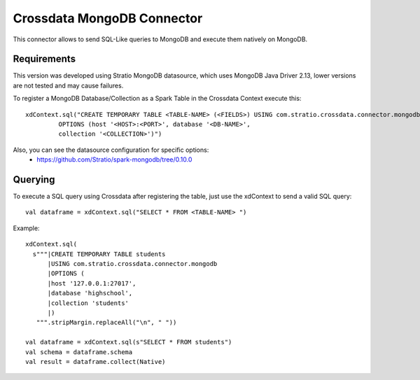 ===========================
Crossdata MongoDB Connector
===========================

This connector allows to send SQL-Like queries to MongoDB and execute them natively on MongoDB.

Requirements
************

This version was developed using Stratio MongoDB datasource, which uses MongoDB Java Driver 2.13, lower versions are not tested and may cause failures.

To register a MongoDB Database/Collection as a Spark Table in the Crossdata Context execute this::

   xdContext.sql("CREATE TEMPORARY TABLE <TABLE-NAME> (<FIELDS>) USING com.stratio.crossdata.connector.mongodb
            OPTIONS (host '<HOST>:<PORT>', database '<DB-NAME>',
            collection '<COLLECTION>')")


Also, you can see the datasource configuration for specific options:
    - https://github.com/Stratio/spark-mongodb/tree/0.10.0

Querying
********

To execute a SQL query using Crossdata after registering the table, just use the xdContext to send a valid SQL query::

    val dataframe = xdContext.sql("SELECT * FROM <TABLE-NAME> ")


Example::

      xdContext.sql(
        s"""|CREATE TEMPORARY TABLE students
            |USING com.stratio.crossdata.connector.mongodb
            |OPTIONS (
            |host '127.0.0.1:27017',
            |database 'highschool',
            |collection 'students'
            |)
         """.stripMargin.replaceAll("\n", " "))

      val dataframe = xdContext.sql(s"SELECT * FROM students")
      val schema = dataframe.schema
      val result = dataframe.collect(Native)